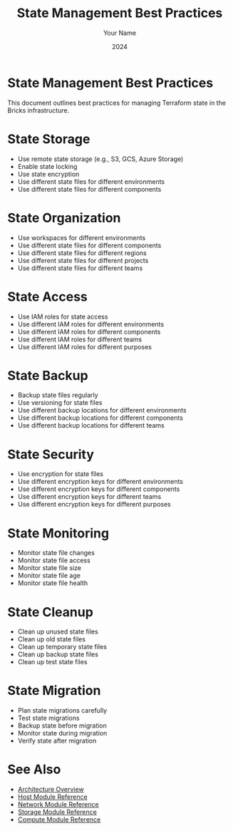 #+TITLE: State Management Best Practices
#+AUTHOR: Your Name
#+DATE: 2024

* State Management Best Practices

This document outlines best practices for managing Terraform state in the Bricks infrastructure.

* State Storage

- Use remote state storage (e.g., S3, GCS, Azure Storage)
- Enable state locking
- Use state encryption
- Use different state files for different environments
- Use different state files for different components

* State Organization

- Use workspaces for different environments
- Use different state files for different components
- Use different state files for different regions
- Use different state files for different projects
- Use different state files for different teams

* State Access

- Use IAM roles for state access
- Use different IAM roles for different environments
- Use different IAM roles for different components
- Use different IAM roles for different teams
- Use different IAM roles for different purposes

* State Backup

- Backup state files regularly
- Use versioning for state files
- Use different backup locations for different environments
- Use different backup locations for different components
- Use different backup locations for different teams

* State Security

- Use encryption for state files
- Use different encryption keys for different environments
- Use different encryption keys for different components
- Use different encryption keys for different teams
- Use different encryption keys for different purposes

* State Monitoring

- Monitor state file changes
- Monitor state file access
- Monitor state file size
- Monitor state file age
- Monitor state file health

* State Cleanup

- Clean up unused state files
- Clean up old state files
- Clean up temporary state files
- Clean up backup state files
- Clean up test state files

* State Migration

- Plan state migrations carefully
- Test state migrations
- Backup state before migration
- Monitor state during migration
- Verify state after migration

* See Also
- [[file:../01-architecture/01-overview.org][Architecture Overview]]
- [[file:../03-reference/01-modules/01-host.org][Host Module Reference]]
- [[file:../03-reference/01-modules/02-network.org][Network Module Reference]]
- [[file:../03-reference/01-modules/03-storage.org][Storage Module Reference]]
- [[file:../03-reference/01-modules/04-compute.org][Compute Module Reference]] 